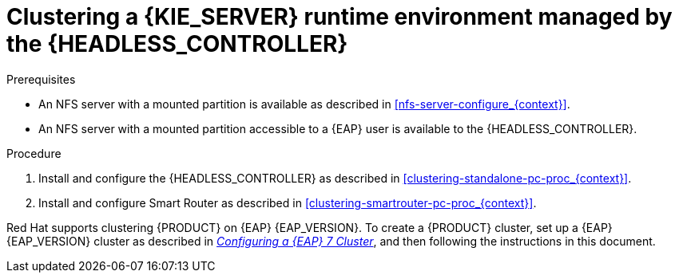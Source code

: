 [id='clustering-runtime-managed-proc']
= Clustering a {KIE_SERVER} runtime environment managed by the {HEADLESS_CONTROLLER}

.Prerequisites
* An NFS server with a mounted partition is available as described in <<nfs-server-configure_{context}>>.
* An NFS server with a mounted partition accessible to a {EAP} user is available to the {HEADLESS_CONTROLLER}.

.Procedure
. Install and configure the {HEADLESS_CONTROLLER} as described in <<clustering-standalone-pc-proc_{context}>>.
. Install and configure Smart Router as described in <<clustering-smartrouter-pc-proc_{context}>>.

ifdef::DM[]
[NOTE]
====
This section is specifically intended for {CENTRAL} development environments where you want to cluster the Git repository. It is not necessary to create a clustered environment for {KIE_SERVER} production environments.
====
endif::[]

Red Hat supports clustering {PRODUCT} on {EAP} {EAP_VERSION}. To create a {PRODUCT} cluster, set up a {EAP} {EAP_VERSION} cluster as described in  https://access.redhat.com/documentation/en-us/reference_architectures/2017/html-single/configuring_a_red_hat_jboss_eap_7_cluster/[_Configuring a {EAP} 7 Cluster_], and then following the instructions in this document.
